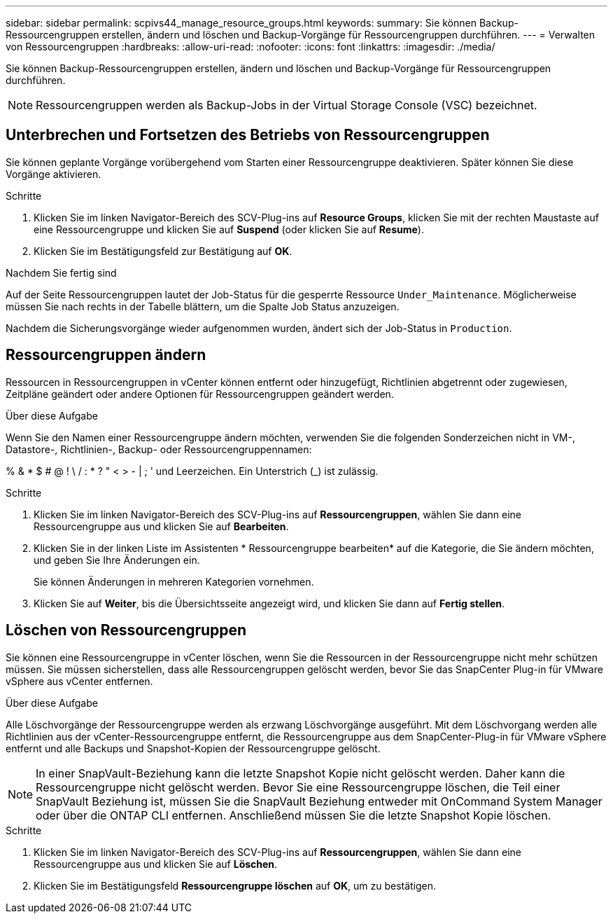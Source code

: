 ---
sidebar: sidebar 
permalink: scpivs44_manage_resource_groups.html 
keywords:  
summary: Sie können Backup-Ressourcengruppen erstellen, ändern und löschen und Backup-Vorgänge für Ressourcengruppen durchführen. 
---
= Verwalten von Ressourcengruppen
:hardbreaks:
:allow-uri-read: 
:nofooter: 
:icons: font
:linkattrs: 
:imagesdir: ./media/


[role="lead"]
Sie können Backup-Ressourcengruppen erstellen, ändern und löschen und Backup-Vorgänge für Ressourcengruppen durchführen.


NOTE: Ressourcengruppen werden als Backup-Jobs in der Virtual Storage Console (VSC) bezeichnet.



== Unterbrechen und Fortsetzen des Betriebs von Ressourcengruppen

Sie können geplante Vorgänge vorübergehend vom Starten einer Ressourcengruppe deaktivieren. Später können Sie diese Vorgänge aktivieren.

.Schritte
. Klicken Sie im linken Navigator-Bereich des SCV-Plug-ins auf *Resource Groups*, klicken Sie mit der rechten Maustaste auf eine Ressourcengruppe und klicken Sie auf *Suspend* (oder klicken Sie auf *Resume*).
. Klicken Sie im Bestätigungsfeld zur Bestätigung auf *OK*.


.Nachdem Sie fertig sind
Auf der Seite Ressourcengruppen lautet der Job-Status für die gesperrte Ressource `Under_Maintenance`. Möglicherweise müssen Sie nach rechts in der Tabelle blättern, um die Spalte Job Status anzuzeigen.

Nachdem die Sicherungsvorgänge wieder aufgenommen wurden, ändert sich der Job-Status in `Production`.



== Ressourcengruppen ändern

Ressourcen in Ressourcengruppen in vCenter können entfernt oder hinzugefügt, Richtlinien abgetrennt oder zugewiesen, Zeitpläne geändert oder andere Optionen für Ressourcengruppen geändert werden.

.Über diese Aufgabe
Wenn Sie den Namen einer Ressourcengruppe ändern möchten, verwenden Sie die folgenden Sonderzeichen nicht in VM-, Datastore-, Richtlinien-, Backup- oder Ressourcengruppennamen:

% & * $ # @ ! \ / : * ?  " < > - | ; ' und Leerzeichen. Ein Unterstrich (_) ist zulässig.

.Schritte
. Klicken Sie im linken Navigator-Bereich des SCV-Plug-ins auf *Ressourcengruppen*, wählen Sie dann eine Ressourcengruppe aus und klicken Sie auf *Bearbeiten*.
. Klicken Sie in der linken Liste im Assistenten * Ressourcengruppe bearbeiten* auf die Kategorie, die Sie ändern möchten, und geben Sie Ihre Änderungen ein.
+
Sie können Änderungen in mehreren Kategorien vornehmen.

. Klicken Sie auf *Weiter*, bis die Übersichtsseite angezeigt wird, und klicken Sie dann auf *Fertig stellen*.




== Löschen von Ressourcengruppen

Sie können eine Ressourcengruppe in vCenter löschen, wenn Sie die Ressourcen in der Ressourcengruppe nicht mehr schützen müssen. Sie müssen sicherstellen, dass alle Ressourcengruppen gelöscht werden, bevor Sie das SnapCenter Plug-in für VMware vSphere aus vCenter entfernen.

.Über diese Aufgabe
Alle Löschvorgänge der Ressourcengruppe werden als erzwang Löschvorgänge ausgeführt. Mit dem Löschvorgang werden alle Richtlinien aus der vCenter-Ressourcengruppe entfernt, die Ressourcengruppe aus dem SnapCenter-Plug-in für VMware vSphere entfernt und alle Backups und Snapshot-Kopien der Ressourcengruppe gelöscht.


NOTE: In einer SnapVault-Beziehung kann die letzte Snapshot Kopie nicht gelöscht werden. Daher kann die Ressourcengruppe nicht gelöscht werden. Bevor Sie eine Ressourcengruppe löschen, die Teil einer SnapVault Beziehung ist, müssen Sie die SnapVault Beziehung entweder mit OnCommand System Manager oder über die ONTAP CLI entfernen. Anschließend müssen Sie die letzte Snapshot Kopie löschen.

.Schritte
. Klicken Sie im linken Navigator-Bereich des SCV-Plug-ins auf *Ressourcengruppen*, wählen Sie dann eine Ressourcengruppe aus und klicken Sie auf *Löschen*.
. Klicken Sie im Bestätigungsfeld *Ressourcengruppe löschen* auf *OK*, um zu bestätigen.


